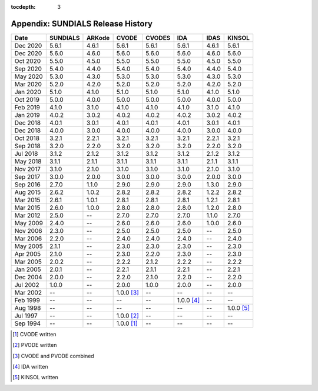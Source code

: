 ..
   Programmer(s): David J. Gardner @ LLNL
   ----------------------------------------------------------------
   SUNDIALS Copyright Start
   Copyright (c) 2002-2020, Lawrence Livermore National Security
   and Southern Methodist University.
   All rights reserved.

   See the top-level LICENSE and NOTICE files for details.

   SPDX-License-Identifier: BSD-3-Clause
   SUNDIALS Copyright End
   ----------------------------------------------------------------

:tocdepth: 3

.. _History:

===================================
Appendix: SUNDIALS Release History
===================================

========  ===========  ===========  ===========  ===========  ===========  ===========  ===========
Date      SUNDIALS     ARKode       CVODE        CVODES       IDA          IDAS         KINSOL
========  ===========  ===========  ===========  ===========  ===========  ===========  ===========
Dec 2020  5.6.1        4.6.1        5.6.1        5.6.1        5.6.1        4.6.1        5.6.1
Dec 2020  5.6.0        4.6.0        5.6.0        5.6.0        5.6.0        4.6.0        5.6.0
Oct 2020  5.5.0        4.5.0        5.5.0        5.5.0        5.5.0        4.5.0        5.5.0
Sep 2020  5.4.0        4.4.0        5.4.0        5.4.0        5.4.0        4.4.0        5.4.0
May 2020  5.3.0        4.3.0        5.3.0        5.3.0        5.3.0        4.3.0        5.3.0
Mar 2020  5.2.0        4.2.0        5.2.0        5.2.0        5.2.0        4.2.0        5.2.0
Jan 2020  5.1.0        4.1.0        5.1.0        5.1.0        5.1.0        4.1.0        5.1.0
Oct 2019  5.0.0        4.0.0        5.0.0        5.0.0        5.0.0        4.0.0        5.0.0
Feb 2019  4.1.0        3.1.0        4.1.0        4.1.0        4.1.0        3.1.0        4.1.0
Jan 2019  4.0.2        3.0.2        4.0.2        4.0.2        4.0.2        3.0.2        4.0.2
Dec 2018  4.0.1        3.0.1        4.0.1        4.0.1        4.0.1        3.0.1        4.0.1
Dec 2018  4.0.0        3.0.0        4.0.0        4.0.0        4.0.0        3.0.0        4.0.0
Oct 2018  3.2.1        2.2.1        3.2.1        3.2.1        3.2.1        2.2.1        3.2.1
Sep 2018  3.2.0        2.2.0        3.2.0        3.2.0        3.2.0        2.2.0        3.2.0
Jul 2018  3.1.2        2.1.2        3.1.2        3.1.2        3.1.2        2.1.2        3.1.2
May 2018  3.1.1        2.1.1        3.1.1        3.1.1        3.1.1        2.1.1        3.1.1
Nov 2017  3.1.0        2.1.0        3.1.0        3.1.0        3.1.0        2.1.0        3.1.0
Sep 2017  3.0.0        2.0.0        3.0.0        3.0.0        3.0.0        2.0.0        3.0.0
Sep 2016  2.7.0        1.1.0        2.9.0        2.9.0        2.9.0        1.3.0        2.9.0
Aug 2015  2.6.2        1.0.2        2.8.2        2.8.2        2.8.2        1.2.2        2.8.2
Mar 2015  2.6.1        1.0.1        2.8.1        2.8.1        2.8.1        1.2.1        2.8.1
Mar 2015  2.6.0        1.0.0        2.8.0        2.8.0        2.8.0        1.2.0        2.8.0
Mar 2012  2.5.0        --           2.7.0        2.7.0        2.7.0        1.1.0        2.7.0
May 2009  2.4.0        --           2.6.0        2.6.0        2.6.0        1.0.0        2.6.0
Nov 2006  2.3.0        --           2.5.0        2.5.0        2.5.0        --           2.5.0
Mar 2006  2.2.0        --           2.4.0        2.4.0        2.4.0        --           2.4.0
May 2005  2.1.1        --           2.3.0        2.3.0        2.3.0        --           2.3.0
Apr 2005  2.1.0        --           2.3.0        2.2.0        2.3.0        --           2.3.0
Mar 2005  2.0.2        --           2.2.2        2.1.2        2.2.2        --           2.2.2
Jan 2005  2.0.1        --           2.2.1        2.1.1        2.2.1        --           2.2.1
Dec 2004  2.0.0        --           2.2.0        2.1.0        2.2.0        --           2.2.0
Jul 2002  1.0.0        --           2.0.0        1.0.0        2.0.0        --           2.0.0
Mar 2002  --           --           1.0.0 [3]_   --           --           --           --
Feb 1999  --           --           --           --           1.0.0 [4]_   --           --
Aug 1998  --           --           --           --           --           --           1.0.0 [5]_
Jul 1997  --           --           1.0.0 [2]_   --           --           --           --
Sep 1994  --           --           1.0.0 [1]_   --           --           --           --
========  ===========  ===========  ===========  ===========  ===========  ===========  ===========

.. [1] CVODE written
.. [2] PVODE written
.. [3] CVODE and PVODE combined
.. [4] IDA written
.. [5] KINSOL written
